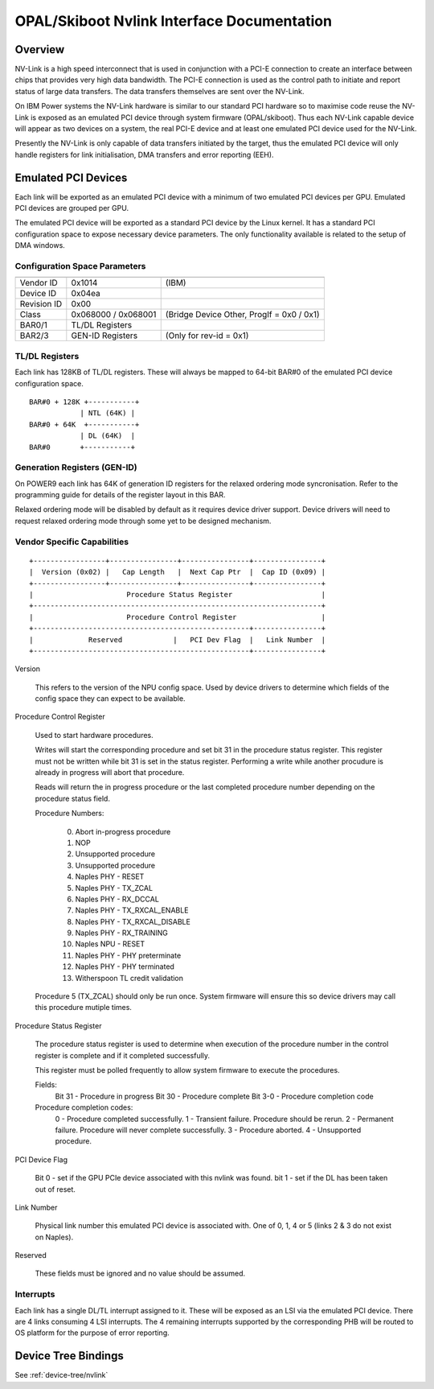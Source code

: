 .. _nvlink:

OPAL/Skiboot Nvlink Interface Documentation
===========================================

Overview
--------

NV-Link is a high speed interconnect that is used in conjunction with
a PCI-E connection to create an interface between chips that provides
very high data bandwidth. The PCI-E connection is used as the control
path to initiate and report status of large data transfers. The data
transfers themselves are sent over the NV-Link.

On IBM Power systems the NV-Link hardware is similar to our standard
PCI hardware so to maximise code reuse the NV-Link is exposed as an
emulated PCI device through system firmware (OPAL/skiboot). Thus each
NV-Link capable device will appear as two devices on a system, the
real PCI-E device and at least one emulated PCI device used for the
NV-Link.

Presently the NV-Link is only capable of data transfers initiated by
the target, thus the emulated PCI device will only handle registers
for link initialisation, DMA transfers and error reporting (EEH).

Emulated PCI Devices
--------------------

Each link will be exported as an emulated PCI device with a minimum of
two emulated PCI devices per GPU. Emulated PCI devices are grouped per
GPU.

The emulated PCI device will be exported as a standard PCI device by
the Linux kernel. It has a standard PCI configuration space to expose
necessary device parameters. The only functionality available is
related to the setup of DMA windows.

Configuration Space Parameters
^^^^^^^^^^^^^^^^^^^^^^^^^^^^^^

============ =================== =====
============ =================== =====
Vendor ID    0x1014              (IBM)
Device ID    0x04ea
Revision ID  0x00
Class        0x068000 / 0x068001 (Bridge Device Other, ProgIf = 0x0 / 0x1)
BAR0/1       TL/DL Registers
BAR2/3       GEN-ID Registers    (Only for rev-id = 0x1)
============ =================== =====

TL/DL Registers
^^^^^^^^^^^^^^^

Each link has 128KB of TL/DL registers. These will always be mapped
to 64-bit BAR#0 of the emulated PCI device configuration space. ::

 BAR#0 + 128K +-----------+
       	     | NTL (64K) |
 BAR#0 + 64K  +-----------+
      	     | DL (64K)  |
 BAR#0	     +-----------+

Generation Registers (GEN-ID)
^^^^^^^^^^^^^^^^^^^^^^^^^^^^^

On POWER9 each link has 64K of generation ID registers for the relaxed
ordering mode syncronisation. Refer to the programming guide for
details of the register layout in this BAR.

Relaxed ordering mode will be disabled by default as it requires
device driver support. Device drivers will need to request relaxed
ordering mode through some yet to be designed mechanism.

Vendor Specific Capabilities
^^^^^^^^^^^^^^^^^^^^^^^^^^^^
::

 +-----------------+----------------+----------------+----------------+
 |  Version (0x02) |   Cap Length   |  Next Cap Ptr  |  Cap ID (0x09) |
 +-----------------+----------------+----------------+----------------+
 |                      Procedure Status Register                     |
 +--------------------------------------------------------------------+
 |                      Procedure Control Register                    |
 +---------------------------------------------------+----------------+
 |             Reserved            |   PCI Dev Flag  |   Link Number  |
 +---------------------------------------------------+----------------+

Version

   This refers to the version of the NPU config space.  Used by device
   drivers to determine which fields of the config space they can
   expect to be available.

Procedure Control Register

   Used to start hardware procedures.

   Writes will start the corresponding procedure and set bit 31 in the
   procedure status register. This register must not be written while
   bit 31 is set in the status register. Performing a write while
   another procudure is already in progress will abort that procedure.

   Reads will return the in progress procedure or the last completed
   procedure number depending on the procedure status field.

   Procedure Numbers:

    0. Abort in-progress procedure
    1. NOP
    2. Unsupported procedure
    3. Unsupported procedure
    4. Naples PHY - RESET
    5. Naples PHY - TX_ZCAL
    6. Naples PHY - RX_DCCAL
    7. Naples PHY - TX_RXCAL_ENABLE
    8. Naples PHY - TX_RXCAL_DISABLE
    9. Naples PHY - RX_TRAINING
    10. Naples NPU - RESET
    11. Naples PHY - PHY preterminate
    12. Naples PHY - PHY terminated
    13. Witherspoon TL credit validation

   Procedure 5 (TX_ZCAL) should only be run once. System firmware will
   ensure this so device drivers may call this procedure mutiple
   times.

Procedure Status Register

   The procedure status register is used to determine when execution
   of the procedure number in the control register is complete and if
   it completed successfully.

   This register must be polled frequently to allow system firmware to
   execute the procedures.

   Fields:
       Bit 31 - Procedure in progress
       Bit 30 - Procedure complete
       Bit 3-0 - Procedure completion code

   Procedure completion codes:
       0 - Procedure completed successfully.
       1 - Transient failure. Procedure should be rerun.
       2 - Permanent failure. Procedure will never complete successfully.
       3 - Procedure aborted.
       4 - Unsupported procedure.

PCI Device Flag

   Bit 0 - set if the GPU PCIe device associated with this nvlink was found.
   bit 1 - set if the DL has been taken out of reset.

Link Number

   Physical link number this emulated PCI device is associated
   with. One of 0, 1, 4 or 5 (links 2 & 3 do not exist on Naples).

Reserved

   These fields must be ignored and no value should be assumed.

Interrupts
^^^^^^^^^^

Each link has a single DL/TL interrupt assigned to it. These will be
exposed as an LSI via the emulated PCI device. There are 4 links
consuming 4 LSI interrupts. The 4 remaining interrupts supported by the
corresponding PHB will be routed to OS platform for the purpose of error
reporting.

Device Tree Bindings
--------------------

See :ref:`device-tree/nvlink`
